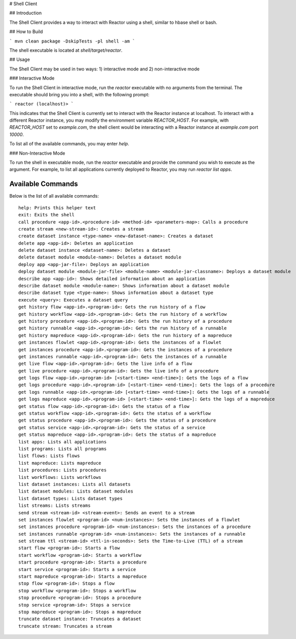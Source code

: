 # Shell Client

## Introduction

The Shell Client provides a way to interact with Reactor using a shell, similar to hbase shell or bash.

## How to Build

```
mvn clean package -DskipTests -pl shell -am
```

The shell executable is located at `shell/target/reactor`.

## Usage

The Shell Client may be used in two ways: 1) interactive mode and 2) non-interactive mode

### Interactive Mode

To run the Shell Client in interactive mode, run the `reactor` executable with no arguments from the terminal.
The executable should bring you into a shell, with the following prompt:

```
reactor (localhost)>
```

This indicates that the Shell Client is currently set to interact with the Reactor instance at localhost.
To interact with a different Reactor instance, you may modify the environment variable `REACTOR_HOST`.
For example, with `REACTOR_HOST` set to `example.com`, the shell client would be interacting with
a Reactor instance at `example.com` port `10000`.

To list all of the available commands, you may enter `help`.

### Non-Interactive Mode

To run the shell in executable mode, run the `reactor` executable and provide the command you wish
to execute as the argument. For example, to list all applications currently deployed to Reactor,
you may run `reactor list apps`.

Available Commands
==================

Below is the list of all available commands::

  help: Prints this helper text
  exit: Exits the shell
  call procedure <app-id>.<procedure-id> <method-id> <parameters-map>: Calls a procedure
  create stream <new-stream-id>: Creates a stream
  create dataset instance <type-name> <new-dataset-name>: Creates a dataset
  delete app <app-id>: Deletes an application
  delete dataset instance <dataset-name>: Deletes a dataset
  delete dataset module <module-name>: Deletes a dataset module
  deploy app <app-jar-file>: Deploys an application
  deploy dataset module <module-jar-file> <module-name> <module-jar-classname>: Deploys a dataset module
  describe app <app-id>: Shows detailed information about an application
  describe dataset module <module-name>: Shows information about a dataset module
  describe dataset type <type-name>: Shows information about a dataset type
  execute <query>: Executes a dataset query
  get history flow <app-id>.<program-id>: Gets the run history of a flow
  get history workflow <app-id>.<program-id>: Gets the run history of a workflow
  get history procedure <app-id>.<program-id>: Gets the run history of a procedure
  get history runnable <app-id>.<program-id>: Gets the run history of a runnable
  get history mapreduce <app-id>.<program-id>: Gets the run history of a mapreduce
  get instances flowlet <app-id>.<program-id>: Gets the instances of a flowlet
  get instances procedure <app-id>.<program-id>: Gets the instances of a procedure
  get instances runnable <app-id>.<program-id>: Gets the instances of a runnable
  get live flow <app-id>.<program-id>: Gets the live info of a flow
  get live procedure <app-id>.<program-id>: Gets the live info of a procedure
  get logs flow <app-id>.<program-id> [<start-time> <end-time>]: Gets the logs of a flow
  get logs procedure <app-id>.<program-id> [<start-time> <end-time>]: Gets the logs of a procedure
  get logs runnable <app-id>.<program-id> [<start-time> <end-time>]: Gets the logs of a runnable
  get logs mapreduce <app-id>.<program-id> [<start-time> <end-time>]: Gets the logs of a mapreduce
  get status flow <app-id>.<program-id>: Gets the status of a flow
  get status workflow <app-id>.<program-id>: Gets the status of a workflow
  get status procedure <app-id>.<program-id>: Gets the status of a procedure
  get status service <app-id>.<program-id>: Gets the status of a service
  get status mapreduce <app-id>.<program-id>: Gets the status of a mapreduce
  list apps: Lists all applications
  list programs: Lists all programs
  list flows: Lists flows
  list mapreduce: Lists mapreduce
  list procedures: Lists procedures
  list workflows: Lists workflows
  list dataset instances: Lists all datasets
  list dataset modules: Lists dataset modules
  list dataset types: Lists dataset types
  list streams: Lists streams
  send stream <stream-id> <stream-event>: Sends an event to a stream
  set instances flowlet <program-id> <num-instances>: Sets the instances of a flowlet
  set instances procedure <program-id> <num-instances>: Sets the instances of a procedure
  set instances runnable <program-id> <num-instances>: Sets the instances of a runnable
  set stream ttl <stream-id> <ttl-in-seconds>: Sets the Time-to-Live (TTL) of a stream
  start flow <program-id>: Starts a flow
  start workflow <program-id>: Starts a workflow
  start procedure <program-id>: Starts a procedure
  start service <program-id>: Starts a service
  start mapreduce <program-id>: Starts a mapreduce
  stop flow <program-id>: Stops a flow
  stop workflow <program-id>: Stops a workflow
  stop procedure <program-id>: Stops a procedure
  stop service <program-id>: Stops a service
  stop mapreduce <program-id>: Stops a mapreduce
  truncate dataset instance: Truncates a dataset
  truncate stream: Truncates a stream
